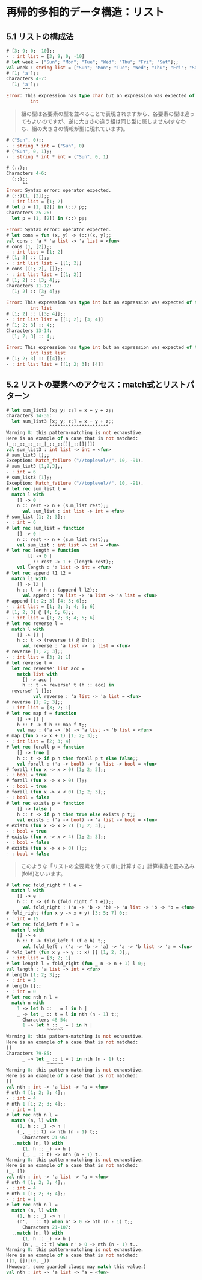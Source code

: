 * 再帰的多相的データ構造：リスト
** 5.1 リストの構成法
#+BEGIN_SRC ocaml
# [3; 9; 0; -10];;
- : int list = [3; 9; 0; -10]
# let week = ["Sun"; "Mon"; "Tue"; "Wed"; "Thu"; "Fri"; "Sat"];;
val week : string list = ["Sun"; "Mon"; "Tue"; "Wed"; "Thu"; "Fri"; "Sat"]
# [1; 'a'];;
Characters 4-7:
  [1; 'a'];;
      ^^^
Error: This expression has type char but an expression was expected of type
         int

#+END_SRC

#+BEGIN_QUOTE
組の型は各要素の型を並べることで表現されますから、各要素の型は違ってもよいのですが、逆に大きさの違う組は同じ型に属しません(すなわち、組の大きさの情報が型に現れています)。
#+END_QUOTE

#+BEGIN_SRC ocaml
# ("Sun", 0);;
- : string * int = ("Sun", 0)
# ("Sun", 0, 1);;
- : string * int * int = ("Sun", 0, 1)
#+END_SRC

#+BEGIN_SRC ocaml
# (::);;
Characters 4-6:
  (::);;
      ^^
Error: Syntax error: operator expected.
# (::)(1, [2]);;
- : int list = [1; 2]
# let p = (1, [2]) in (::) p;;
Characters 25-26:
  let p = (1, [2]) in (::) p;;
                           ^
Error: Syntax error: operator expected.
# let cons = fun (x, y) -> (::)(x, y);;
val cons : 'a * 'a list -> 'a list = <fun>
# cons (1, [2]);;
- : int list = [1; 2]
# [1; 2] :: [];;
- : int list list = [[1; 2]]
# cons ([1; 2], []);;
- : int list list = [[1; 2]]
# [1; 2] :: [3; 4];;
Characters 11-12:
  [1; 2] :: [3; 4];;
             ^
Error: This expression has type int but an expression was expected of type
         int list
# [1; 2] :: [[3; 4]];;
- : int list list = [[1; 2]; [3; 4]]
# [1; 2; 3] :: 4;;
Characters 13-14:
  [1; 2; 3] :: 4;;
               ^
Error: This expression has type int but an expression was expected of type
         int list list
# [1; 2; 3] :: [[4]];;
- : int list list = [[1; 2; 3]; [4]]
#+END_SRC
** 5.2 リストの要素へのアクセス：match式とリストパターン
#+BEGIN_SRC ocaml
# let sum_list3 [x; y; z;] = x + y + z;;
Characters 14-36:
  let sum_list3 [x; y; z;] = x + y + z;;
                ^^^^^^^^^^^^^^^^^^^^^^
Warning 8: this pattern-matching is not exhaustive.
Here is an example of a case that is not matched:
(_::_::_::_::_|_::_::[]|_::[]|[])
val sum_list3 : int list -> int = <fun>
# sum_list3 [];;
Exception: Match_failure ("//toplevel//", 10, -91).
# sum_list3 [1;2;3];;
- : int = 6
# sum_list3 [1];;
Exception: Match_failure ("//toplevel//", 10, -91).
# let rec sum_list l =
  match l with
    [] -> 0 |
    n :: rest -> n + (sum_list rest);;
      val sum_list : int list -> int = <fun>
# sum_list [1; 2; 3];;
- : int = 6
# let rec sum_list = function
    [] -> 0 |
    n :: rest -> n + (sum_list rest);;
    val sum_list : int list -> int = <fun>
# let rec length = function
        [] -> 0 |
        _ :: rest -> 1 + (length rest);;
    val length : 'a list -> int = <fun>
# let rec append l1 l2 =
  match l1 with
    [] -> l2 |
    h :: l -> h :: (append l l2);;
      val append : 'a list -> 'a list -> 'a list = <fun>
# append [1; 2; 3] [4; 5; 6];;
- : int list = [1; 2; 3; 4; 5; 6]
# [1; 2; 3] @ [4; 5; 6];;
- : int list = [1; 2; 3; 4; 5; 6]
# let rec reverse l =
  match l with
    [] -> [] |
    h :: t -> (reverse t) @ [h];;
      val reverse : 'a list -> 'a list = <fun>
# reverse [1; 2; 3];;
- : int list = [3; 2; 1]
# let reverse l =
  let rec reverse' list acc =
    match list with
      [] -> acc |
      h :: t -> reverse' t (h :: acc) in
  reverse' l [];;
          val reverse : 'a list -> 'a list = <fun>
# reverse [1; 2; 3];;
- : int list = [3; 2; 1]
# let rec map f = function
    [] -> [] |
    h :: t -> f h :: map f t;;
    val map : ('a -> 'b) -> 'a list -> 'b list = <fun>
# map (fun x -> x + 1) [1; 2; 3];;
- : int list = [2; 3; 4]
# let rec forall p = function
    [] -> true |
    h :: t -> if p h then forall p t else false;;
    val forall : ('a -> bool) -> 'a list -> bool = <fun>
# forall (fun x -> x > 0) [1; 2; 3];;
- : bool = true
# forall (fun x -> x > 0) [];;
- : bool = true
# forall (fun x -> x < 0) [1; 2; 3];;
- : bool = false
# let rec exists p = function
    [] -> false |
    h :: t -> if p h then true else exists p t;;
    val exists : ('a -> bool) -> 'a list -> bool = <fun>
# exists (fun x -> x > 2) [1; 2; 3];;
- : bool = true
# exists (fun x -> x > 4) [1; 2; 3];;
- : bool = false
# exists (fun x -> x > 0) [];;
- : bool = false
#+END_SRC

#+BEGIN_QUOTE
このような「リストの全要素を使って順に計算する」計算構造を畳み込み(fold)といいます。
#+END_QUOTE

#+BEGIN_SRC ocaml
# let rec fold_right f l e =
  match l with
    [] -> e |
    h :: t -> (f h (fold_right f t e));;
      val fold_right : ('a -> 'b -> 'b) -> 'a list -> 'b -> 'b = <fun>
# fold_right (fun x y -> x + y) [3; 5; 7] 0;;
- : int = 15
# let rec fold_left f e l =
  match l with
    [] -> e |
    h :: t -> fold_left f (f e h) t;;
      val fold_left : ('a -> 'b -> 'a) -> 'a -> 'b list -> 'a = <fun>
# fold_left (fun x y -> y :: x) [] [1; 2; 3];;
- : int list = [3; 2; 1]
# let length l = fold_right (fun _ n -> n + 1) l 0;;
val length : 'a list -> int = <fun>
# length [1; 2; 3];;
- : int = 3
# length [];;
- : int = 0
# let rec nth n l =
  match n with
    1 -> let h :: _ = l in h |
    _ -> let _ :: t = l in nth (n - 1) t;;
      Characters 48-54:
      1 -> let h :: _ = l in h |
               ^^^^^^
Warning 8: this pattern-matching is not exhaustive.
Here is an example of a case that is not matched:
[]
Characters 79-85:
      _ -> let _ :: t = l in nth (n - 1) t;;
               ^^^^^^
Warning 8: this pattern-matching is not exhaustive.
Here is an example of a case that is not matched:
[]
val nth : int -> 'a list -> 'a = <fun>
# nth 4 [1; 2; 3; 4];;
- : int = 4
# nth 1 [1; 2; 3; 4];;
- : int = 1
# let rec nth n l =
  match (n, l) with
    (1, h :: _) -> h |
    (_, _ :: t) -> nth (n - 1) t;;
      Characters 21-95:
  ..match (n, l) with
      (1, h :: _) -> h |
      (_, _ :: t) -> nth (n - 1) t..
Warning 8: this pattern-matching is not exhaustive.
Here is an example of a case that is not matched:
(_, [])
val nth : int -> 'a list -> 'a = <fun>
# nth 4 [1; 2; 3; 4];;
- : int = 4
# nth 1 [1; 2; 3; 4];;
- : int = 1
# let rec nth n l =
  match (n, l) with
    (1, h :: _) -> h |
    (n', _ :: t) when n' > 0 -> nth (n - 1) t;;
      Characters 21-107:
  ..match (n, l) with
      (1, h :: _) -> h |
      (n', _ :: t) when n' > 0 -> nth (n - 1) t..
Warning 8: this pattern-matching is not exhaustive.
Here is an example of a case that is not matched:
((1, [])|(0, _))
(However, some guarded clause may match this value.)
val nth : int -> 'a list -> 'a = <fun>
#+END_SRC
